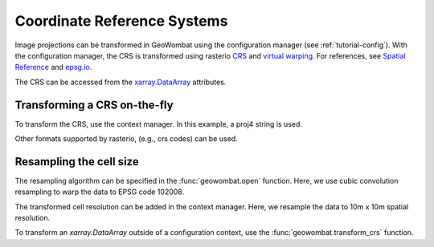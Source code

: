 .. _tutorial-crs:

Coordinate Reference Systems
============================

Image projections can be transformed in GeoWombat using the configuration manager (see :ref:`tutorial-config`). With the configuration manager, the CRS is transformed using rasterio `CRS <https://rasterio.readthedocs.io/en/latest/api/rasterio.crs.html>`_ and `virtual warping <https://rasterio.readthedocs.io/en/latest/topics/virtual-warping.html>`_. For references, see `Spatial Reference <https://spatialreference.org/>`_ and `epsg.io <http://epsg.io/>`_.

The CRS can be accessed from the `xarray.DataArray <http://xarray.pydata.org/en/stable/generated/xarray.DataArray.html>`_ attributes.

.. ipython:: python

    import geowombat as gw
    from geowombat.data import rgbn

    with gw.open(rgbn) as src:
        print(src.transform)
        print(src.gw.transform)
        print(src.crs)
        print(src.resampling)
        print(src.res)
        print(src.gw.cellx, src.gw.celly)

Transforming a CRS on-the-fly
-----------------------------

To transform the CRS, use the context manager. In this example, a proj4 string is used.

.. ipython:: python

    proj4 = "+proj=aea +lat_1=20 +lat_2=60 +lat_0=40 +lon_0=-96 +x_0=0 +y_0=0 +datum=NAD83 +units=m +no_defs"

    with gw.config.update(ref_crs=proj4):
        with gw.open(rgbn) as src:
            print(src.transform)
            print(src.crs)
            print(src.resampling)
            print(src.res)

Other formats supported by rasterio, (e.g., crs codes) can be used.

.. ipython:: python

    with gw.config.update(ref_crs=102008):
        with gw.open(rgbn) as src:
            print(src.transform)
            print(src.crs)
            print(src.resampling)
            print(src.res)

Resampling the cell size
------------------------

The resampling algorithm can be specified in the :func:`geowombat.open` function. Here, we use cubic convolution resampling to warp the data to EPSG code 102008.

.. ipython:: python

    with gw.config.update(ref_crs=102008):
        with gw.open(rgbn, resampling='cubic') as src:
            print(src.transform)
            print(src.crs)
            print(src.resampling)
            print(src.res)

The transformed cell resolution can be added in the context manager. Here, we resample the data to 10m x 10m spatial resolution.

.. ipython:: python

    with gw.config.update(ref_crs=proj4, ref_res=(10, 10)):
        with gw.open(rgbn, resampling='cubic') as src:
            print(src.transform)
            print(src.crs)
            print(src.resampling)
            print(src.res)

To transform an `xarray.DataArray` outside of a configuration context, use the :func:`geowombat.transform_crs` function.

.. ipython:: python

    with gw.open(rgbn, resampling='cubic') as src:
        print(help(src.gw.transform_crs))

.. ipython:: python

    with gw.open(rgbn) as src:
        print(src.transform)
        print(src.crs)
        print(src.resampling)
        print(src.res)
        print('')
        src_tr = src.gw.transform_crs(proj4, dst_res=(10, 10), resampling='bilinear')
        print(src_tr.transform)
        print(src_tr.crs)
        print(src_tr.resampling)
        print(src_tr.res)
